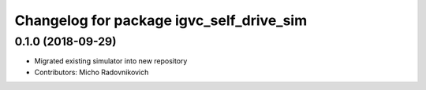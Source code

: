 ^^^^^^^^^^^^^^^^^^^^^^^^^^^^^^^^^^^^^^^^^
Changelog for package igvc_self_drive_sim
^^^^^^^^^^^^^^^^^^^^^^^^^^^^^^^^^^^^^^^^^

0.1.0 (2018-09-29)
------------------
* Migrated existing simulator into new repository
* Contributors: Micho Radovnikovich
